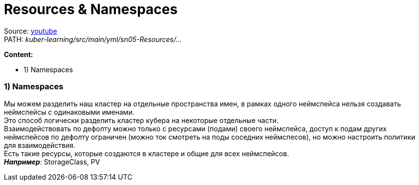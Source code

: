 = Resources & Namespaces

Source: link:https://www.youtube.com/watch?v=LLVfC08UVqY&list=PL8D2P0ruohOBSA_CDqJLflJ8FLJNe26K-&index=3[youtube] +
PATH: _kuber-learning/src/main/yml/sn05-Resources/..._ +

*Content:*

- 1) Namespaces

=== 1) Namespaces

Мы можем разделить наш кластер на отдельные пространства имен, в рамках одного неймспейса нельзя создавать неймспейсы с одинаковыми именами. +
Это способ логически разделить кластер кубера на некоторые отдельные части. +
Взаимодействовать по дефолту можно только с ресурсами (подами) своего неймспейса, доступ к подам других неймспейсов по дефолту ограничен (можно ток смотреть на поды соседних неймспесов), но можно настроить политики для взаимодействия. +
Есть такие ресурсы, которые создаются в кластере и общие для всех неймспейсов. +
*_Например_*: StorageClass, PV


